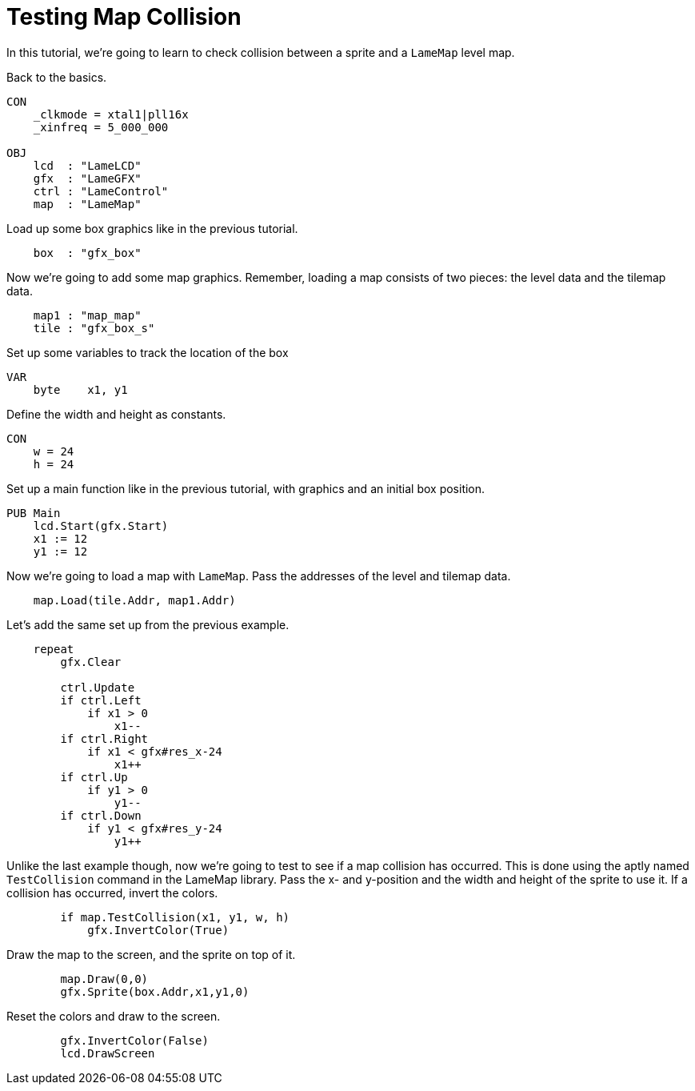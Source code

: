 = Testing Map Collision

In this tutorial, we're going to learn to check collision between a sprite and a `LameMap` level map.

Back to the basics.

----
CON
    _clkmode = xtal1|pll16x
    _xinfreq = 5_000_000

OBJ
    lcd  : "LameLCD"
    gfx  : "LameGFX"
    ctrl : "LameControl"
    map  : "LameMap"
----

Load up some box graphics like in the previous tutorial.

----
    box  : "gfx_box"
----

Now we're going to add some map graphics. Remember, loading a map consists of two pieces: the level data and the tilemap data.

----
    map1 : "map_map"
    tile : "gfx_box_s"
----

Set up some variables to track the location of the box

----
VAR
    byte    x1, y1
----

Define the width and height as constants.

----
CON
    w = 24
    h = 24
----

Set up a main function like in the previous tutorial, with graphics and an initial box position.

----
PUB Main
    lcd.Start(gfx.Start)
    x1 := 12
    y1 := 12
----

Now we're going to load a map with `LameMap`. Pass the addresses of the level and tilemap data.

----
    map.Load(tile.Addr, map1.Addr)
----

Let's add the same set up from the previous example.

----
    repeat
        gfx.Clear

        ctrl.Update
        if ctrl.Left
            if x1 > 0
                x1--
        if ctrl.Right
            if x1 < gfx#res_x-24
                x1++
        if ctrl.Up
            if y1 > 0
                y1--
        if ctrl.Down
            if y1 < gfx#res_y-24
                y1++
----

Unlike the last example though, now we're going to test to see if a map collision has occurred. This is done using the aptly named `TestCollision` command in the LameMap library. Pass the x- and y-position and the width and height of the sprite to use it. If a collision has occurred, invert the colors.

----
        if map.TestCollision(x1, y1, w, h)
            gfx.InvertColor(True)
----

Draw the map to the screen, and the sprite on top of it.

----
        map.Draw(0,0)
        gfx.Sprite(box.Addr,x1,y1,0)
----

Reset the colors and draw to the screen.

----
        gfx.InvertColor(False)
        lcd.DrawScreen
----

